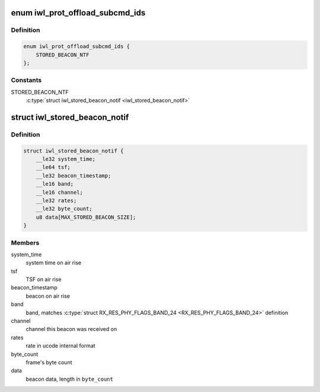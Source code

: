 .. -*- coding: utf-8; mode: rst -*-
.. src-file: drivers/net/wireless/intel/iwlwifi/fw/api/offload.h

.. _`iwl_prot_offload_subcmd_ids`:

enum iwl_prot_offload_subcmd_ids
================================

.. c:type:: enum iwl_prot_offload_subcmd_ids

    protocol offload commands

.. _`iwl_prot_offload_subcmd_ids.definition`:

Definition
----------

.. code-block:: c

    enum iwl_prot_offload_subcmd_ids {
        STORED_BEACON_NTF
    };

.. _`iwl_prot_offload_subcmd_ids.constants`:

Constants
---------

STORED_BEACON_NTF
    \ :c:type:`struct iwl_stored_beacon_notif <iwl_stored_beacon_notif>`\ 

.. _`iwl_stored_beacon_notif`:

struct iwl_stored_beacon_notif
==============================

.. c:type:: struct iwl_stored_beacon_notif

    Stored beacon notification

.. _`iwl_stored_beacon_notif.definition`:

Definition
----------

.. code-block:: c

    struct iwl_stored_beacon_notif {
        __le32 system_time;
        __le64 tsf;
        __le32 beacon_timestamp;
        __le16 band;
        __le16 channel;
        __le32 rates;
        __le32 byte_count;
        u8 data[MAX_STORED_BEACON_SIZE];
    }

.. _`iwl_stored_beacon_notif.members`:

Members
-------

system_time
    system time on air rise

tsf
    TSF on air rise

beacon_timestamp
    beacon on air rise

band
    band, matches \ :c:type:`struct RX_RES_PHY_FLAGS_BAND_24 <RX_RES_PHY_FLAGS_BAND_24>`\  definition

channel
    channel this beacon was received on

rates
    rate in ucode internal format

byte_count
    frame's byte count

data
    beacon data, length in \ ``byte_count``\ 

.. This file was automatic generated / don't edit.

